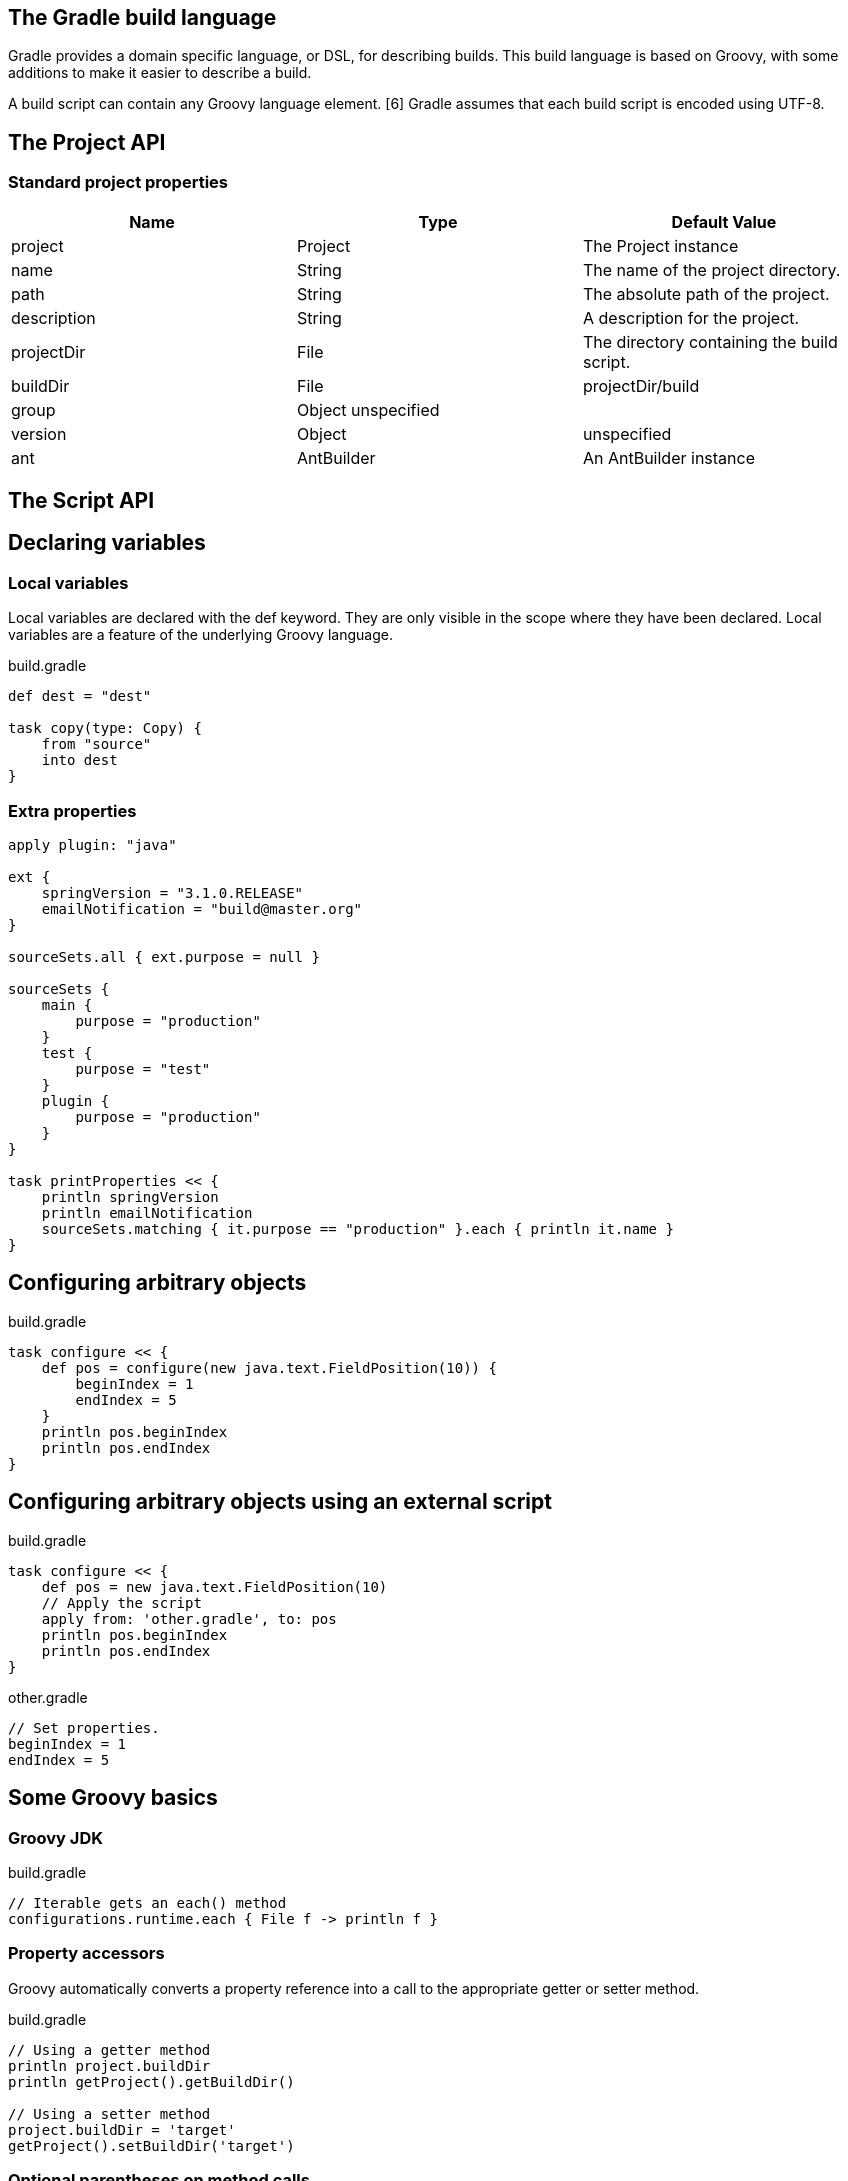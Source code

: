 == The Gradle build language


Gradle provides a domain specific language, or DSL, for describing builds. This build language is based on Groovy, with some additions to make it easier to describe a build.

A build script can contain any Groovy language element. [6] Gradle assumes that each build script is encoded using UTF-8.

== The Project API

=== Standard project properties

[options="header"]
|====
|Name|	Type|	Default Value
|project|	Project|	The Project instance
|name|	String|	The name of the project directory.
|path|	String|	The absolute path of the project.
|description|	String|	A description for the project.
|projectDir|	File|	The directory containing the build script.
|buildDir|	File|	projectDir/build
|group|	Object	unspecified|
|version|	Object|	unspecified
|ant|	AntBuilder|	An AntBuilder instance
|====

== The Script API

==  Declaring variables

===  Local variables
Local variables are declared with the def keyword. They are only visible in the scope where they have been declared. Local variables are a feature of the underlying Groovy language.

build.gradle
----
def dest = "dest"

task copy(type: Copy) {
    from "source"
    into dest
}

----

=== Extra properties

----
apply plugin: "java"

ext {
    springVersion = "3.1.0.RELEASE"
    emailNotification = "build@master.org"
}

sourceSets.all { ext.purpose = null }

sourceSets {
    main {
        purpose = "production"
    }
    test {
        purpose = "test"
    }
    plugin {
        purpose = "production"
    }
}

task printProperties << {
    println springVersion
    println emailNotification
    sourceSets.matching { it.purpose == "production" }.each { println it.name }
}
----

== Configuring arbitrary objects 

build.gradle
----
task configure << {
    def pos = configure(new java.text.FieldPosition(10)) {
        beginIndex = 1
        endIndex = 5
    }
    println pos.beginIndex
    println pos.endIndex
}
----
== Configuring arbitrary objects using an external script

build.gradle
----
task configure << {
    def pos = new java.text.FieldPosition(10)
    // Apply the script
    apply from: 'other.gradle', to: pos
    println pos.beginIndex
    println pos.endIndex
}

----

other.gradle
----
// Set properties.
beginIndex = 1
endIndex = 5

----

== Some Groovy basics


=== Groovy JDK


build.gradle
----
// Iterable gets an each() method
configurations.runtime.each { File f -> println f }
----

=== Property accessors

Groovy automatically converts a property reference into a call to the appropriate getter or setter method.

build.gradle
----
// Using a getter method
println project.buildDir
println getProject().getBuildDir()

// Using a setter method
project.buildDir = 'target'
getProject().setBuildDir('target')

----

=== Optional parentheses on method calls

build.gradle
----
test.systemProperty 'some.prop', 'value'
test.systemProperty('some.prop', 'value')
----


=== List and map literals

build.gradle
----
// List literal
test.includes = ['org/gradle/api/**', 'org/gradle/internal/**']

List<String> list = new ArrayList<String>()
list.add('org/gradle/api/**')
list.add('org/gradle/internal/**')
test.includes = list

// Map literal.
Map<String, String> map = [key1:'value1', key2: 'value2']

// Groovy will coerce named arguments
// into a single map argument
apply plugin: 'java'
----

=== Closures as the last parameter in a method

build.gradle
----
repositories {
    println "in a closure"
}
repositories() { println "in a closure" }
repositories({ println "in a closure" })

----

=== Closure delegate

----
dependencies {
    assert delegate == project.dependencies
    testCompile('junit:junit:4.12')
    delegate.testCompile('junit:junit:4.12')
}
----

== Default imports

gradle-imports
----

import org.gradle.*
import org.gradle.api.*
import org.gradle.api.artifacts.*
import org.gradle.api.artifacts.cache.*
import org.gradle.api.artifacts.component.*
import org.gradle.api.artifacts.dsl.*
import org.gradle.api.artifacts.ivy.*
import org.gradle.api.artifacts.maven.*
import org.gradle.api.artifacts.query.*
import org.gradle.api.artifacts.repositories.*
import org.gradle.api.artifacts.result.*
import org.gradle.api.component.*
import org.gradle.api.credentials.*
import org.gradle.api.distribution.*
import org.gradle.api.distribution.plugins.*
import org.gradle.api.dsl.*
import org.gradle.api.execution.*
import org.gradle.api.file.*
import org.gradle.api.initialization.*
import org.gradle.api.initialization.dsl.*
import org.gradle.api.invocation.*
import org.gradle.api.java.archives.*
import org.gradle.api.logging.*
import org.gradle.api.plugins.*
import org.gradle.api.plugins.announce.*
import org.gradle.api.plugins.antlr.*
import org.gradle.api.plugins.buildcomparison.gradle.*
import org.gradle.api.plugins.jetty.*
import org.gradle.api.plugins.osgi.*
import org.gradle.api.plugins.quality.*
import org.gradle.api.plugins.scala.*
import org.gradle.api.plugins.sonar.*
import org.gradle.api.plugins.sonar.model.*
import org.gradle.api.publish.*
import org.gradle.api.publish.ivy.*
import org.gradle.api.publish.ivy.plugins.*
import org.gradle.api.publish.ivy.tasks.*
import org.gradle.api.publish.maven.*
import org.gradle.api.publish.maven.plugins.*
import org.gradle.api.publish.maven.tasks.*
import org.gradle.api.publish.plugins.*
import org.gradle.api.reporting.*
import org.gradle.api.reporting.components.*
import org.gradle.api.reporting.dependencies.*
import org.gradle.api.reporting.model.*
import org.gradle.api.reporting.plugins.*
import org.gradle.api.resources.*
import org.gradle.api.specs.*
import org.gradle.api.tasks.*
import org.gradle.api.tasks.ant.*
import org.gradle.api.tasks.application.*
import org.gradle.api.tasks.bundling.*
import org.gradle.api.tasks.compile.*
import org.gradle.api.tasks.diagnostics.*
import org.gradle.api.tasks.incremental.*
import org.gradle.api.tasks.javadoc.*
import org.gradle.api.tasks.scala.*
import org.gradle.api.tasks.testing.*
import org.gradle.api.tasks.testing.junit.*
import org.gradle.api.tasks.testing.testng.*
import org.gradle.api.tasks.util.*
import org.gradle.api.tasks.wrapper.*
import org.gradle.authentication.*
import org.gradle.authentication.http.*
import org.gradle.buildinit.plugins.*
import org.gradle.buildinit.tasks.*
import org.gradle.external.javadoc.*
import org.gradle.ide.cdt.*
import org.gradle.ide.cdt.tasks.*
import org.gradle.ide.visualstudio.*
import org.gradle.ide.visualstudio.plugins.*
import org.gradle.ide.visualstudio.tasks.*
import org.gradle.ivy.*
import org.gradle.jvm.*
import org.gradle.jvm.application.scripts.*
import org.gradle.jvm.application.tasks.*
import org.gradle.jvm.platform.*
import org.gradle.jvm.plugins.*
import org.gradle.jvm.tasks.*
import org.gradle.jvm.tasks.api.*
import org.gradle.jvm.toolchain.*
import org.gradle.language.assembler.*
import org.gradle.language.assembler.plugins.*
import org.gradle.language.assembler.tasks.*
import org.gradle.language.base.*
import org.gradle.language.base.artifact.*
import org.gradle.language.base.plugins.*
import org.gradle.language.base.sources.*
import org.gradle.language.c.*
import org.gradle.language.c.plugins.*
import org.gradle.language.c.tasks.*
import org.gradle.language.coffeescript.*
import org.gradle.language.cpp.*
import org.gradle.language.cpp.plugins.*
import org.gradle.language.cpp.tasks.*
import org.gradle.language.java.*
import org.gradle.language.java.artifact.*
import org.gradle.language.java.plugins.*
import org.gradle.language.java.tasks.*
import org.gradle.language.javascript.*
import org.gradle.language.jvm.*
import org.gradle.language.jvm.plugins.*
import org.gradle.language.jvm.tasks.*
import org.gradle.language.nativeplatform.*
import org.gradle.language.nativeplatform.tasks.*
import org.gradle.language.objectivec.*
import org.gradle.language.objectivec.plugins.*
import org.gradle.language.objectivec.tasks.*
import org.gradle.language.objectivecpp.*
import org.gradle.language.objectivecpp.plugins.*
import org.gradle.language.objectivecpp.tasks.*
import org.gradle.language.rc.*
import org.gradle.language.rc.plugins.*
import org.gradle.language.rc.tasks.*
import org.gradle.language.routes.*
import org.gradle.language.scala.*
import org.gradle.language.scala.plugins.*
import org.gradle.language.scala.tasks.*
import org.gradle.language.scala.toolchain.*
import org.gradle.language.twirl.*
import org.gradle.maven.*
import org.gradle.model.*
import org.gradle.model.collection.*
import org.gradle.nativeplatform.*
import org.gradle.nativeplatform.platform.*
import org.gradle.nativeplatform.plugins.*
import org.gradle.nativeplatform.tasks.*
import org.gradle.nativeplatform.test.*
import org.gradle.nativeplatform.test.cunit.*
import org.gradle.nativeplatform.test.cunit.plugins.*
import org.gradle.nativeplatform.test.cunit.tasks.*
import org.gradle.nativeplatform.test.googletest.*
import org.gradle.nativeplatform.test.googletest.plugins.*
import org.gradle.nativeplatform.test.plugins.*
import org.gradle.nativeplatform.test.tasks.*
import org.gradle.nativeplatform.toolchain.*
import org.gradle.nativeplatform.toolchain.plugins.*
import org.gradle.platform.base.*
import org.gradle.platform.base.binary.*
import org.gradle.platform.base.component.*
import org.gradle.platform.base.test.*
import org.gradle.play.*
import org.gradle.play.distribution.*
import org.gradle.play.platform.*
import org.gradle.play.plugins.*
import org.gradle.play.tasks.*
import org.gradle.play.toolchain.*
import org.gradle.plugin.use.*
import org.gradle.plugins.ear.*
import org.gradle.plugins.ear.descriptor.*
import org.gradle.plugins.ide.api.*
import org.gradle.plugins.ide.eclipse.*
import org.gradle.plugins.ide.idea.*
import org.gradle.plugins.javascript.base.*
import org.gradle.plugins.javascript.coffeescript.*
import org.gradle.plugins.javascript.envjs.*
import org.gradle.plugins.javascript.envjs.browser.*
import org.gradle.plugins.javascript.envjs.http.*
import org.gradle.plugins.javascript.envjs.http.simple.*
import org.gradle.plugins.javascript.jshint.*
import org.gradle.plugins.javascript.rhino.*
import org.gradle.plugins.javascript.rhino.worker.*
import org.gradle.plugins.signing.*
import org.gradle.plugins.signing.signatory.*
import org.gradle.plugins.signing.signatory.pgp.*
import org.gradle.plugins.signing.type.*
import org.gradle.plugins.signing.type.pgp.*
import org.gradle.process.*
import org.gradle.sonar.runner.*
import org.gradle.sonar.runner.plugins.*
import org.gradle.sonar.runner.tasks.*
import org.gradle.testing.jacoco.plugins.*
import org.gradle.testing.jacoco.tasks.*
import org.gradle.testkit.runner.*
import org.gradle.util.*

----
